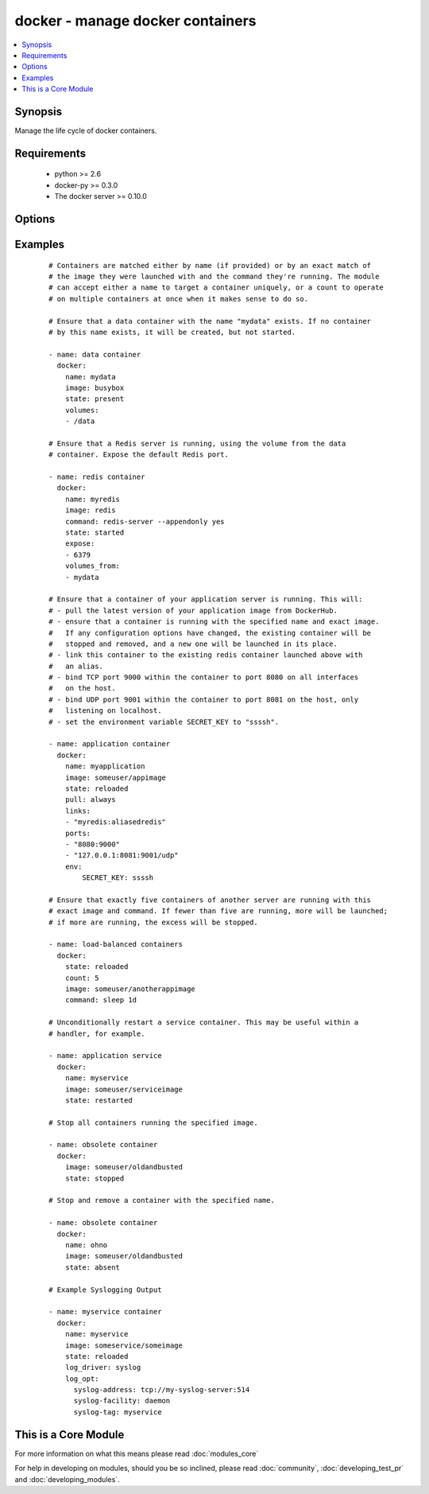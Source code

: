 .. _docker:


docker - manage docker containers
+++++++++++++++++++++++++++++++++

.. versionadded:: 1.4


.. contents::
   :local:
   :depth: 1


Synopsis
--------

Manage the life cycle of docker containers.


Requirements
------------

  * python >= 2.6
  * docker-py >= 0.3.0
  * The docker server >= 0.10.0


Options
-------

.. raw:: html

    <table border=1 cellpadding=4>
    <tr>
    <th class="head">parameter</th>
    <th class="head">required</th>
    <th class="head">default</th>
    <th class="head">choices</th>
    <th class="head">comments</th>
    </tr>
            <tr>
    <td>cap_add<br/><div style="font-size: small;"> (added in 2.0)</div></td>
    <td>no</td>
    <td></td>
        <td><ul></ul></td>
        <td><div>Add capabilities for the container. Requires docker-py &gt;= 0.5.0.</div></td></tr>
            <tr>
    <td>cap_drop<br/><div style="font-size: small;"> (added in 2.0)</div></td>
    <td>no</td>
    <td></td>
        <td><ul></ul></td>
        <td><div>Drop capabilities for the container. Requires docker-py &gt;= 0.5.0.</div></td></tr>
            <tr>
    <td>command<br/><div style="font-size: small;"></div></td>
    <td>no</td>
    <td></td>
        <td><ul></ul></td>
        <td><div>Command used to match and launch containers.</div></td></tr>
            <tr>
    <td>count<br/><div style="font-size: small;"></div></td>
    <td>no</td>
    <td>1</td>
        <td><ul></ul></td>
        <td><div>Number of matching containers that should be in the desired state.</div></td></tr>
            <tr>
    <td>cpu_set<br/><div style="font-size: small;"> (added in 2.0)</div></td>
    <td>no</td>
    <td></td>
        <td><ul></ul></td>
        <td><div>CPUs in which to allow execution. Requires docker-py &gt;= 0.6.0.</div></td></tr>
            <tr>
    <td>detach<br/><div style="font-size: small;"></div></td>
    <td>no</td>
    <td>True</td>
        <td><ul></ul></td>
        <td><div>Enable detached mode to leave the container running in background. If disabled, fail unless the process exits cleanly.</div></td></tr>
            <tr>
    <td>dns<br/><div style="font-size: small;"></div></td>
    <td>no</td>
    <td></td>
        <td><ul></ul></td>
        <td><div>List of custom DNS servers for the container.</div></td></tr>
            <tr>
    <td>docker_api_version<br/><div style="font-size: small;"> (added in 1.8)</div></td>
    <td>no</td>
    <td>docker-py default remote API version</td>
        <td><ul></ul></td>
        <td><div>Remote API version to use. This defaults to the current default as specified by docker-py.</div></td></tr>
            <tr>
    <td>docker_url<br/><div style="font-size: small;"></div></td>
    <td>no</td>
    <td>${DOCKER_HOST} or unix://var/run/docker.sock</td>
        <td><ul></ul></td>
        <td><div>URL of the host running the docker daemon. This will default to the env var DOCKER_HOST if unspecified.</div></td></tr>
            <tr>
    <td>docker_user<br/><div style="font-size: small;"> (added in 2.0)</div></td>
    <td>no</td>
    <td></td>
        <td><ul></ul></td>
        <td><div>Username or UID to use within the container</div></td></tr>
            <tr>
    <td>domainname<br/><div style="font-size: small;"></div></td>
    <td>no</td>
    <td></td>
        <td><ul></ul></td>
        <td><div>Container domain name.</div></td></tr>
            <tr>
    <td>email<br/><div style="font-size: small;"></div></td>
    <td>no</td>
    <td></td>
        <td><ul></ul></td>
        <td><div>Remote API email.</div></td></tr>
            <tr>
    <td>env<br/><div style="font-size: small;"></div></td>
    <td>no</td>
    <td></td>
        <td><ul></ul></td>
        <td><div>Pass a dict of environment variables to the container.</div></td></tr>
            <tr>
    <td>expose<br/><div style="font-size: small;"> (added in 1.5)</div></td>
    <td>no</td>
    <td></td>
        <td><ul></ul></td>
        <td><div>List of additional container ports to expose for port mappings or links. If the port is already exposed using EXPOSE in a Dockerfile, you don't need to expose it again.</div></td></tr>
            <tr>
    <td>extra_hosts<br/><div style="font-size: small;"> (added in 2.0)</div></td>
    <td>no</td>
    <td></td>
        <td><ul></ul></td>
        <td><div>Dict of custom host-to-IP mappings to be defined in the container</div></td></tr>
            <tr>
    <td>hostname<br/><div style="font-size: small;"></div></td>
    <td>no</td>
    <td></td>
        <td><ul></ul></td>
        <td><div>Container hostname.</div></td></tr>
            <tr>
    <td>image<br/><div style="font-size: small;"></div></td>
    <td>yes</td>
    <td></td>
        <td><ul></ul></td>
        <td><div>Container image used to match and launch containers.</div></td></tr>
            <tr>
    <td>insecure_registry<br/><div style="font-size: small;"> (added in 1.9)</div></td>
    <td>no</td>
    <td></td>
        <td><ul></ul></td>
        <td><div>Use insecure private registry by HTTP instead of HTTPS. Needed for docker-py &gt;= 0.5.0.</div></td></tr>
            <tr>
    <td>links<br/><div style="font-size: small;"> (added in 1.5)</div></td>
    <td>no</td>
    <td></td>
        <td><ul></ul></td>
        <td><div>List of other containers to link within this container with an optional</div><div>alias. Use docker CLI-style syntax: <code>redis:myredis</code>.</div></td></tr>
            <tr>
    <td>log_driver<br/><div style="font-size: small;"> (added in 2.0)</div></td>
    <td>no</td>
    <td>json-file</td>
        <td><ul><li>json-file</li><li>none</li><li>syslog</li><li>journald</li><li>gelf</li><li>fluentd</li></ul></td>
        <td><div>You can specify a different logging driver for the container than for the daemon. "json-file" Default logging driver for Docker. Writes JSON messages to file. docker logs command is available only for this logging driver. "none" disables any logging for the container. "syslog" Syslog logging driver for Docker. Writes log messages to syslog. docker logs command is not available for this logging driver. "journald" Journald logging driver for Docker. Writes log messages to "journald". "gelf" Graylog Extended Log Format (GELF) logging driver for Docker. Writes log messages to a GELF endpoint likeGraylog or Logstash. "fluentd" Fluentd logging driver for Docker. Writes log messages to "fluentd" (forward input). If not defined explicitly, the Docker daemon's default ("json-file") will apply. Requires docker &gt;= 1.6.0.</div></td></tr>
            <tr>
    <td>log_opt<br/><div style="font-size: small;"> (added in 2.0)</div></td>
    <td>no</td>
    <td></td>
        <td><ul></ul></td>
        <td><div>Additional options to pass to the logging driver selected above. See Docker `log-driver &lt;https://docs.docker.com/reference/logging/overview/&gt;` documentation for more information. Requires docker &gt;=1.7.0.</div></td></tr>
            <tr>
    <td>lxc_conf<br/><div style="font-size: small;"></div></td>
    <td>no</td>
    <td></td>
        <td><ul></ul></td>
        <td><div>LXC configuration parameters, such as <code>lxc.aa_profile:unconfined</code>.</div></td></tr>
            <tr>
    <td>memory_limit<br/><div style="font-size: small;"></div></td>
    <td>no</td>
    <td></td>
        <td><ul></ul></td>
        <td><div>RAM allocated to the container as a number of bytes or as a human-readable string like "512MB". Leave as "0" to specify no limit.</div></td></tr>
            <tr>
    <td>name<br/><div style="font-size: small;"> (added in 1.5)</div></td>
    <td>no</td>
    <td></td>
        <td><ul></ul></td>
        <td><div>Name used to match and uniquely name launched containers. Explicit names are used to uniquely identify a single container or to link among containers. Mutually exclusive with a "count" other than "1".</div></td></tr>
            <tr>
    <td>net<br/><div style="font-size: small;"> (added in 1.8)</div></td>
    <td>no</td>
    <td></td>
        <td><ul></ul></td>
        <td><div>Network mode for the launched container: bridge, none, container:&lt;name|id&gt;</div><div>or host. Requires docker &gt;= 0.11.</div></td></tr>
            <tr>
    <td>password<br/><div style="font-size: small;"></div></td>
    <td>no</td>
    <td></td>
        <td><ul></ul></td>
        <td><div>Remote API password.</div></td></tr>
            <tr>
    <td>pid<br/><div style="font-size: small;"> (added in 1.9)</div></td>
    <td>no</td>
    <td>None</td>
        <td><ul></ul></td>
        <td><div>Set the PID namespace mode for the container (currently only supports 'host'). Requires docker-py &gt;= 1.0.0 and docker &gt;= 1.5.0</div></td></tr>
            <tr>
    <td>ports<br/><div style="font-size: small;"> (added in 1.5)</div></td>
    <td>no</td>
    <td></td>
        <td><ul></ul></td>
        <td><div>List containing private to public port mapping specification. Use docker 'CLI-style syntax: <code>8000</code>, <code>9000:8000</code>, or <code>0.0.0.0:9000:8000</code>' where 8000 is a container port, 9000 is a host port, and 0.0.0.0 is - a host interface. The container ports need to be exposed either in the Dockerfile or via the <code>expose</code> option.</div></td></tr>
            <tr>
    <td>privileged<br/><div style="font-size: small;"></div></td>
    <td>no</td>
    <td></td>
        <td><ul></ul></td>
        <td><div>Whether the container should run in privileged mode or not.</div></td></tr>
            <tr>
    <td>publish_all_ports<br/><div style="font-size: small;"> (added in 1.5)</div></td>
    <td>no</td>
    <td></td>
        <td><ul></ul></td>
        <td><div>Publish all exposed ports to the host interfaces.</div></td></tr>
            <tr>
    <td>pull<br/><div style="font-size: small;"> (added in 1.9)</div></td>
    <td>no</td>
    <td>missing</td>
        <td><ul><li>missing</li><li>always</li></ul></td>
        <td><div>Control when container images are updated from the <code>docker_url</code> registry. If "missing," images will be pulled only when missing from the host; if '"always," the registry will be checked for a newer version of the image' each time the task executes.</div></td></tr>
            <tr>
    <td>read_only<br/><div style="font-size: small;"> (added in 2.0)</div></td>
    <td>no</td>
    <td></td>
        <td><ul></ul></td>
        <td><div>Mount the container's root filesystem as read only</div></td></tr>
            <tr>
    <td>registry<br/><div style="font-size: small;"> (added in 1.8)</div></td>
    <td>no</td>
    <td>DockerHub</td>
        <td><ul></ul></td>
        <td><div>Remote registry URL to pull images from.</div></td></tr>
            <tr>
    <td>restart_policy<br/><div style="font-size: small;"> (added in 1.9)</div></td>
    <td>no</td>
    <td></td>
        <td><ul><li>no</li><li>on-failure</li><li>always</li></ul></td>
        <td><div>Container restart policy.</div></td></tr>
            <tr>
    <td>restart_policy_retry<br/><div style="font-size: small;"> (added in 1.9)</div></td>
    <td>no</td>
    <td></td>
        <td><ul></ul></td>
        <td><div>Maximum number of times to restart a container. Leave as "0" for unlimited retries.</div></td></tr>
            <tr>
    <td>signal<br/><div style="font-size: small;"> (added in 2.0)</div></td>
    <td>no</td>
    <td>KILL</td>
        <td><ul></ul></td>
        <td><div>With the state "killed", you can alter the signal sent to the container.</div></td></tr>
            <tr>
    <td>state<br/><div style="font-size: small;"></div></td>
    <td>no</td>
    <td>started</td>
        <td><ul><li>present</li><li>started</li><li>reloaded</li><li>restarted</li><li>stopped</li><li>killed</li><li>absent</li></ul></td>
        <td><div>Assert the container's desired state. "present" only asserts that the matching containers exist. "started" asserts that the matching containers both exist and are running, but takes no action if any configuration has changed. "reloaded" (added in Ansible 1.9) asserts that all matching containers are running and restarts any that have any images or configuration out of date. "restarted" unconditionally restarts (or starts) the matching containers. "stopped" and '"killed" stop and kill all matching containers. "absent" stops and then' removes any matching containers.</div></td></tr>
            <tr>
    <td>stdin_open<br/><div style="font-size: small;"> (added in 1.6)</div></td>
    <td>no</td>
    <td></td>
        <td><ul></ul></td>
        <td><div>Keep stdin open after a container is launched.</div></td></tr>
            <tr>
    <td>stop_timeout<br/><div style="font-size: small;"> (added in 2.0)</div></td>
    <td>no</td>
    <td>10</td>
        <td><ul></ul></td>
        <td><div>How many seconds to wait for the container to stop before killing it.</div></td></tr>
            <tr>
    <td>tls_ca_cert<br/><div style="font-size: small;"> (added in 1.9)</div></td>
    <td>no</td>
    <td>${DOCKER_CERT_PATH}/ca.pem</td>
        <td><ul></ul></td>
        <td><div>Path to a PEM-encoded certificate authority to secure the Docker connection. This has no effect if use_tls is encrypt.</div></td></tr>
            <tr>
    <td>tls_client_cert<br/><div style="font-size: small;"> (added in 1.9)</div></td>
    <td>no</td>
    <td>${DOCKER_CERT_PATH}/cert.pem</td>
        <td><ul></ul></td>
        <td><div>Path to the PEM-encoded certificate used to authenticate docker client. If specified tls_client_key must be valid</div></td></tr>
            <tr>
    <td>tls_client_key<br/><div style="font-size: small;"> (added in 1.9)</div></td>
    <td>no</td>
    <td>${DOCKER_CERT_PATH}/key.pem</td>
        <td><ul></ul></td>
        <td><div>Path to the PEM-encoded key used to authenticate docker client. If specified tls_client_cert must be valid</div></td></tr>
            <tr>
    <td>tls_hostname<br/><div style="font-size: small;"> (added in 1.9)</div></td>
    <td>no</td>
    <td>Taken from docker_url</td>
        <td><ul></ul></td>
        <td><div>A hostname to check matches what's supplied in the docker server's certificate.  If unspecified, the hostname is taken from the docker_url.</div></td></tr>
            <tr>
    <td>tty<br/><div style="font-size: small;"> (added in 1.6)</div></td>
    <td>no</td>
    <td></td>
        <td><ul></ul></td>
        <td><div>Allocate a pseudo-tty within the container.</div></td></tr>
            <tr>
    <td>use_tls<br/><div style="font-size: small;"> (added in 1.9)</div></td>
    <td>no</td>
    <td></td>
        <td><ul><li>no</li><li>encrypt</li><li>verify</li></ul></td>
        <td><div>Whether to use tls to connect to the docker server.  "no" means not to use tls (and ignore any other tls related parameters). "encrypt" means to use tls to encrypt the connection to the server.  "verify" means to also verify that the server's certificate is valid for the server (this both verifies the certificate against the CA and that the certificate was issued for that host. If this is unspecified, tls will only be used if one of the other tls options require it.</div></td></tr>
            <tr>
    <td>username<br/><div style="font-size: small;"></div></td>
    <td>no</td>
    <td></td>
        <td><ul></ul></td>
        <td><div>Remote API username.</div></td></tr>
            <tr>
    <td>volumes<br/><div style="font-size: small;"></div></td>
    <td>no</td>
    <td></td>
        <td><ul></ul></td>
        <td><div>List of volumes to mount within the container using docker CLI-style</div><div>syntax: <code>/host:/container[:mode]</code> where "mode" may be "rw" or "ro".</div></td></tr>
            <tr>
    <td>volumes_from<br/><div style="font-size: small;"></div></td>
    <td>no</td>
    <td></td>
        <td><ul></ul></td>
        <td><div>List of names of containers to mount volumes from.</div></td></tr>
        </table>
    </br>



Examples
--------

 ::

    # Containers are matched either by name (if provided) or by an exact match of
    # the image they were launched with and the command they're running. The module
    # can accept either a name to target a container uniquely, or a count to operate
    # on multiple containers at once when it makes sense to do so.
    
    # Ensure that a data container with the name "mydata" exists. If no container
    # by this name exists, it will be created, but not started.
    
    - name: data container
      docker:
        name: mydata
        image: busybox
        state: present
        volumes:
        - /data
    
    # Ensure that a Redis server is running, using the volume from the data
    # container. Expose the default Redis port.
    
    - name: redis container
      docker:
        name: myredis
        image: redis
        command: redis-server --appendonly yes
        state: started
        expose:
        - 6379
        volumes_from:
        - mydata
    
    # Ensure that a container of your application server is running. This will:
    # - pull the latest version of your application image from DockerHub.
    # - ensure that a container is running with the specified name and exact image.
    #   If any configuration options have changed, the existing container will be
    #   stopped and removed, and a new one will be launched in its place.
    # - link this container to the existing redis container launched above with
    #   an alias.
    # - bind TCP port 9000 within the container to port 8080 on all interfaces
    #   on the host.
    # - bind UDP port 9001 within the container to port 8081 on the host, only
    #   listening on localhost.
    # - set the environment variable SECRET_KEY to "ssssh".
    
    - name: application container
      docker:
        name: myapplication
        image: someuser/appimage
        state: reloaded
        pull: always
        links:
        - "myredis:aliasedredis"
        ports:
        - "8080:9000"
        - "127.0.0.1:8081:9001/udp"
        env:
            SECRET_KEY: ssssh
    
    # Ensure that exactly five containers of another server are running with this
    # exact image and command. If fewer than five are running, more will be launched;
    # if more are running, the excess will be stopped.
    
    - name: load-balanced containers
      docker:
        state: reloaded
        count: 5
        image: someuser/anotherappimage
        command: sleep 1d
    
    # Unconditionally restart a service container. This may be useful within a
    # handler, for example.
    
    - name: application service
      docker:
        name: myservice
        image: someuser/serviceimage
        state: restarted
    
    # Stop all containers running the specified image.
    
    - name: obsolete container
      docker:
        image: someuser/oldandbusted
        state: stopped
    
    # Stop and remove a container with the specified name.
    
    - name: obsolete container
      docker:
        name: ohno
        image: someuser/oldandbusted
        state: absent
    
    # Example Syslogging Output
    
    - name: myservice container
      docker:
        name: myservice
        image: someservice/someimage
        state: reloaded
        log_driver: syslog
        log_opt:
          syslog-address: tcp://my-syslog-server:514
          syslog-facility: daemon
          syslog-tag: myservice




    
This is a Core Module
---------------------

For more information on what this means please read :doc:`modules_core`

    
For help in developing on modules, should you be so inclined, please read :doc:`community`, :doc:`developing_test_pr` and :doc:`developing_modules`.

